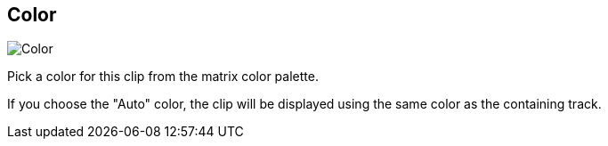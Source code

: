 ifdef::pdf-theme[[[inspector-clip-color,Color]]]
ifndef::pdf-theme[[[inspector-clip-color,Color]]]
== Color

image::generated/screenshots/elements/inspector/clip/color.png[Color]

Pick a color for this clip from the matrix color palette.

If you choose the "Auto" color, the clip will be displayed using the same color as the containing track.


